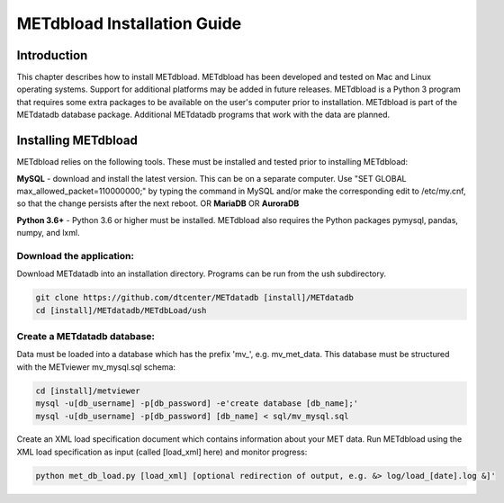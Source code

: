 .. _install:

METdbload Installation Guide
============================

Introduction
------------

This chapter describes how to install METdbload.
METdbload has been developed and tested on Mac and Linux operating systems.
Support for additional platforms may be added in future releases.
METdbload is a Python 3 program that requires some extra packages to be available on the user's computer prior to installation.
METdbload is part of the METdatadb database package. Additional METdatadb programs that work with the data are planned.

Installing METdbload
--------------------

METdbload relies on the following tools. These must be installed and tested prior to installing METdbload:

**MySQL** - download and install the latest version. This can be on a separate computer. Use "SET GLOBAL max_allowed_packet=110000000;" by typing the command in MySQL and/or make the corresponding edit to /etc/my.cnf, so that the change persists after the next reboot.
OR
**MariaDB**
OR
**AuroraDB**

**Python 3.6+** - Python 3.6 or higher must be installed. METdbload also requires the Python packages pymysql, pandas, numpy, and lxml.

Download the application:
~~~~~~~~~~~~~~~~~~~~~~~~~~~~~~~~~

Download METdatadb into an installation directory. Programs can be run from the ush subdirectory.

.. code-block:: ini

  git clone https://github.com/dtcenter/METdatadb [install]/METdatadb
  cd [install]/METdatadb/METdbLoad/ush

Create a METdatadb database:
~~~~~~~~~~~~~~~~~~~~~~~~~~~~

Data must be loaded into a database which has the prefix \'\mv_\'\, e.g. mv_met_data. This database must be structured with the METviewer mv_mysql.sql schema:

.. code-block:: ini

  cd [install]/metviewer
  mysql -u[db_username] -p[db_password] -e'create database [db_name];'
  mysql -u[db_username] -p[db_password] [db_name] < sql/mv_mysql.sql

Create an XML load specification document which contains information about your MET data. Run METdbload using the XML load specification as input (called [load_xml] here) and monitor progress:

.. code-block:: ini

  python met_db_load.py [load_xml] [optional redirection of output, e.g. &> log/load_[date].log &]'
